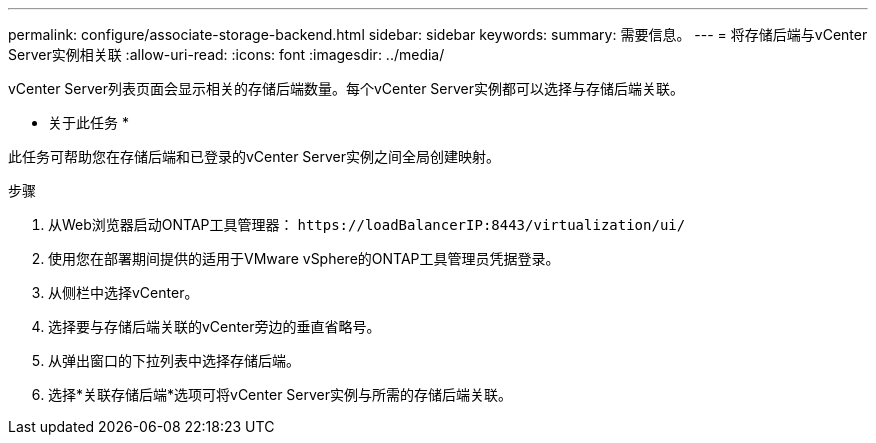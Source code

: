 ---
permalink: configure/associate-storage-backend.html 
sidebar: sidebar 
keywords:  
summary: 需要信息。 
---
= 将存储后端与vCenter Server实例相关联
:allow-uri-read: 
:icons: font
:imagesdir: ../media/


[role="lead"]
vCenter Server列表页面会显示相关的存储后端数量。每个vCenter Server实例都可以选择与存储后端关联。

* 关于此任务 *

此任务可帮助您在存储后端和已登录的vCenter Server实例之间全局创建映射。

.步骤
. 从Web浏览器启动ONTAP工具管理器： `\https://loadBalancerIP:8443/virtualization/ui/`
. 使用您在部署期间提供的适用于VMware vSphere的ONTAP工具管理员凭据登录。
. 从侧栏中选择vCenter。
. 选择要与存储后端关联的vCenter旁边的垂直省略号。
. 从弹出窗口的下拉列表中选择存储后端。
. 选择*关联存储后端*选项可将vCenter Server实例与所需的存储后端关联。

